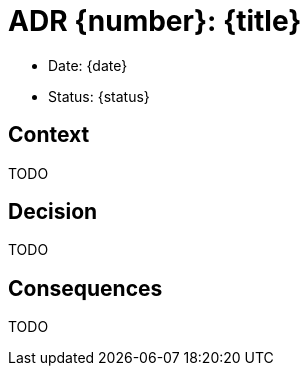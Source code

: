 = ADR {number}: {title}

* Date: {date}
* Status: {status}

== Context
TODO

== Decision
TODO

== Consequences
TODO
